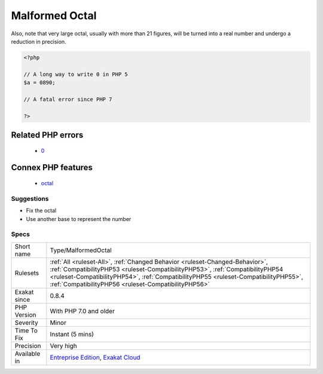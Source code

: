 .. _type-malformedoctal:

.. _malformed-octal:

Malformed Octal
+++++++++++++++

.. meta\:\:
	:description:
		Malformed Octal: Those numbers starts with a 0, so they are using the PHP octal convention.
	:twitter:card: summary_large_image
	:twitter:site: @exakat
	:twitter:title: Malformed Octal
	:twitter:description: Malformed Octal: Those numbers starts with a 0, so they are using the PHP octal convention
	:twitter:creator: @exakat
	:twitter:image:src: https://www.exakat.io/wp-content/uploads/2020/06/logo-exakat.png
	:og:image: https://www.exakat.io/wp-content/uploads/2020/06/logo-exakat.png
	:og:title: Malformed Octal
	:og:type: article
	:og:description: Those numbers starts with a 0, so they are using the PHP octal convention
	:og:url: https://php-tips.readthedocs.io/en/latest/tips/Type/MalformedOctal.html
	:og:locale: en
  Those numbers starts with a 0, so they are using the PHP octal convention. Therefore, one can't use 8 or 9 figures in those numbers, as they don't belong to the octal base. The resulting number will be truncated at the first erroneous figure. For example, 090 is actually 0, and 02689 is actually 22. 
Also, note that very large octal, usually with more than 21 figures, will be turned into a real number and undergo a reduction in precision.

.. code-block:: php
   
   <?php
   
   // A long way to write 0 in PHP 5
   $a = 0890; 
   
   // A fatal error since PHP 7
   
   ?>
Related PHP errors 
-------------------

  + `0 <https://php-errors.readthedocs.io/en/latest/messages/Invalid+numeric+literal.html>`_



Connex PHP features
-------------------

  + `octal <https://php-dictionary.readthedocs.io/en/latest/dictionary/octal.ini.html>`_


Suggestions
___________

* Fix the octal
* Use another base to represent the number




Specs
_____

+--------------+--------------------------------------------------------------------------------------------------------------------------------------------------------------------------------------------------------------------------------------------------------------------------------------------------------------+
| Short name   | Type/MalformedOctal                                                                                                                                                                                                                                                                                          |
+--------------+--------------------------------------------------------------------------------------------------------------------------------------------------------------------------------------------------------------------------------------------------------------------------------------------------------------+
| Rulesets     | :ref:`All <ruleset-All>`, :ref:`Changed Behavior <ruleset-Changed-Behavior>`, :ref:`CompatibilityPHP53 <ruleset-CompatibilityPHP53>`, :ref:`CompatibilityPHP54 <ruleset-CompatibilityPHP54>`, :ref:`CompatibilityPHP55 <ruleset-CompatibilityPHP55>`, :ref:`CompatibilityPHP56 <ruleset-CompatibilityPHP56>` |
+--------------+--------------------------------------------------------------------------------------------------------------------------------------------------------------------------------------------------------------------------------------------------------------------------------------------------------------+
| Exakat since | 0.8.4                                                                                                                                                                                                                                                                                                        |
+--------------+--------------------------------------------------------------------------------------------------------------------------------------------------------------------------------------------------------------------------------------------------------------------------------------------------------------+
| PHP Version  | With PHP 7.0 and older                                                                                                                                                                                                                                                                                       |
+--------------+--------------------------------------------------------------------------------------------------------------------------------------------------------------------------------------------------------------------------------------------------------------------------------------------------------------+
| Severity     | Minor                                                                                                                                                                                                                                                                                                        |
+--------------+--------------------------------------------------------------------------------------------------------------------------------------------------------------------------------------------------------------------------------------------------------------------------------------------------------------+
| Time To Fix  | Instant (5 mins)                                                                                                                                                                                                                                                                                             |
+--------------+--------------------------------------------------------------------------------------------------------------------------------------------------------------------------------------------------------------------------------------------------------------------------------------------------------------+
| Precision    | Very high                                                                                                                                                                                                                                                                                                    |
+--------------+--------------------------------------------------------------------------------------------------------------------------------------------------------------------------------------------------------------------------------------------------------------------------------------------------------------+
| Available in | `Entreprise Edition <https://www.exakat.io/entreprise-edition>`_, `Exakat Cloud <https://www.exakat.io/exakat-cloud/>`_                                                                                                                                                                                      |
+--------------+--------------------------------------------------------------------------------------------------------------------------------------------------------------------------------------------------------------------------------------------------------------------------------------------------------------+


